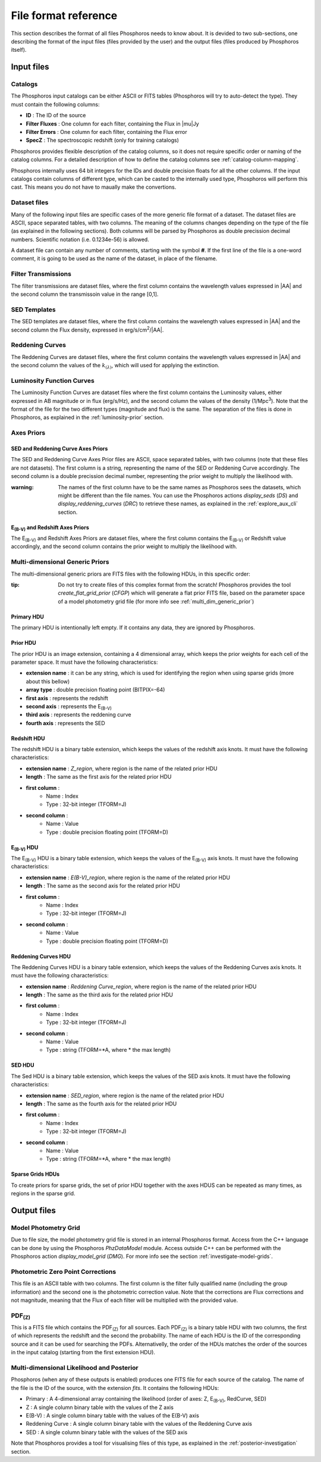 .. _format-reference-section:

*********************
File format reference
*********************

This section describes the format of all files Phosphoros needs to know about.
It is devided to two sub-sections, one describing the format of the input files
(files provided by the user) and the output files (files produced by Phosphoros
itself).

Input files
===========

Catalogs
--------

The Phosphoros input catalogs can be either ASCII or FITS tables (Phosphoros
will try to auto-detect the type). They must contain the following columns:

- **ID** : The ID of the source
- **Filter Fluxes** : One column for each filter, containing the Flux in |mu|\ Jy
- **Filter Errors** : One column for each filter, containing the Flux error
- **SpecZ** : The spectroscopic redshift (only for training catalogs)

Phosphoros provides flexible description of the catalog columns, so it does not
require specific order or naming of the catalog columns. For a detailed
description of how to define the catalog columns see :ref:`catalog-column-mapping`.

Phosphoros internally uses 64 bit integers for the IDs and double precision
floats for all the other columns. If the input catalogs contain columns of
different type, which can be casted to the internally used type, Phosphoros will
perform this cast. This means you do not have to maually make the convertions.

Dataset files
-------------

Many of the following input files are specific cases of the more generic file
format of a dataset. The dataset files are ASCII, space separated tables, with
two columns. The meaning of the columns changes depending on the type of the
file (as explained in the following sections). Both columns will be parsed by
Phosphoros as double precission decimal numbers. Scientific notation (i.e.
0.1234e-56) is allowed.

A dataset file can contain any number of comments, starting with the symbol
**#**. If the first line of the file is a one-word comment, it is going to be
used as the name of the dataset, in place of the filename.

Filter Transmissions
--------------------

The filter transmissions are dataset files, where the first column contains the
wavelength values expressed in |AA| and the second column the transmissoin value
in the range [0,1].

SED Templates
-------------

The SED templates are dataset files, where the first column contains the
wavelength values expressed in |AA| and the second column the Flux density,
expressed in erg/s/cm\ :sup:`2`/|AA|.

Reddening Curves
----------------

The Reddening Curves are dataset files, where the first column contains the
wavelength values expressed in |AA| and the second column the values of the
:math:`k_{(\lambda)}`, which will used for applying the extinction.

Luminosity Function Curves
--------------------------

The Luminosity Function Curves are dataset files where the first column contains
the Luminosity values, either expressed in AB magnitude or in flux (erg/s/Hz),
and the second column the values of the density (1/Mpc\ :sup:`3`). Note that the
format of the file for the two different types (magnitude and flux) is the same.
The separation of the files is done in Phosphoros, as explained in the
:ref:`luminosity-prior` section.

Axes Priors
-----------

SED and Reddening Curve Axes Priors
^^^^^^^^^^^^^^^^^^^^^^^^^^^^^^^^^^^

The SED and Reddening Curve Axes Prior files are ASCII, space separated tables,
with two columns (note that these files are not datasets). The first column is a
string, representing the name of the SED or Reddening Curve accordingly. The
second column is a double precission decimal number, representing the prior
weight to multiply the likelihood with.

:warning:
    
    The names of the first column have to be the same names as Phosphoros sees
    the datasets, which might be different than the file names. You can use the
    Phosphoros actions `display_seds` (`DS`) and `display_reddening_curves`
    (`DRC`) to retrieve these names, as explained in the :ref:`explore_aux_cli`
    section.

E\ :sub:`(B-V)` and Redshift Axes Priors
^^^^^^^^^^^^^^^^^^^^^^^^^^^^^^^^^^^^^^^^

The E\ :sub:`(B-V)` and Redshift Axes Priors are dataset files, where the first
column contains the E\ :sub:`(B-V)` or Redshift value accordingly, and the
second column contains the prior weight to multiply the likelihood with.

Multi-dimensional Generic Priors
--------------------------------

The multi-dimensional generic priors are FITS files with the following HDUs, in
this specific order:

:tip:
    
    Do not try to create files of this complex format from the scratch!
    Phosphoros provides the tool `create_flat_grid_prior` (`CFGP`) which will
    generate a flat prior FITS file, based on the parameter space of a model
    photometry grid file (for more info see :ref:`multi_dim_generic_prior`)
    
Primary HDU
^^^^^^^^^^^

The primary HDU is intentionally left empty. If it contains any data, they
are ignored by Phosphoros.

Prior HDU
^^^^^^^^^

The prior HDU is an image extension, containing a 4 dimensional array, which
keeps the prior weights for each cell of the parameter space. It must have the
following characteristics:

* **extension name** : it can be any string, which is used for identifying the
  region when using sparse grids (more about this bellow) 
* **array type** : double precision floating point (BITPIX=-64)
* **first axis** : represents the redshift
* **second axis** : represents the E\ :sub:`(B-V)`
* **third axis** : represents the reddening curve
* **fourth axis** : represents the SED

Redshift HDU
^^^^^^^^^^^^

The redshift HDU is a binary table extension, which keeps the values of the
redshift axis knots. It must have the following characteristics:

* **extension name** : *Z_region*, where region is the name of the related prior
  HDU
* **length** : The same as the first axis for the related prior HDU
* **first column** :
    * Name : Index
    * Type : 32-bit integer (TFORM=J)
* **second column** :
    * Name : Value
    * Type : double precision floating point (TFORM=D)

E\ :sub:`(B-V)` HDU
^^^^^^^^^^^^^^^^^^^

The E\ :sub:`(B-V)` HDU is a binary table extension, which keeps the values of
the E\ :sub:`(B-V)` axis knots. It must have the following characteristics:

* **extension name** : *E(B-V)_region*, where region is the name of the related
  prior HDU
* **length** : The same as the second axis for the related prior HDU
* **first column** :
    * Name : Index
    * Type : 32-bit integer (TFORM=J)
* **second column** :
    * Name : Value
    * Type : double precision floating point (TFORM=D)

Reddening Curves HDU
^^^^^^^^^^^^^^^^^^^^

The Reddening Curves HDU is a binary table extension, which keeps the values of
the Reddening Curves axis knots. It must have the following characteristics:

* **extension name** : *Reddening Curve_region*, where region is the name of the
  related prior HDU
* **length** : The same as the third axis for the related prior HDU
* **first column** :
    * Name : Index
    * Type : 32-bit integer (TFORM=J)
* **second column** :
    * Name : Value
    * Type : string (TFORM=*A, where * the max length)

SED HDU
^^^^^^^

The Sed HDU is a binary table extension, which keeps the values of the SED axis
knots. It must have the following characteristics:

- **extension name** : *SED_region*, where region is the name of the related
  prior HDU
- **length** : The same as the fourth axis for the related prior HDU
- **first column** :
    - Name : Index
    - Type : 32-bit integer (TFORM=J)
- **second column** :
    - Name : Value
    - Type : string (TFORM=*A, where * the max length)
    
Sparse Grids HDUs
^^^^^^^^^^^^^^^^^

To create priors for sparse grids, the set of prior HDU together with the axes
HDUS can be repeated as many times, as regions in the sparse grid.

Output files
============

Model Photometry Grid
---------------------

Due to file size, the model photometry grid file is stored in an internal
Phosphoros format. Access from the C++ language can be done by using the
Phosphoros *PhzDataModel* module. Access outside C++ can be performed with the
Phosphoros action `display_model_grid` (`DMG`). For more info see the section
:ref:`investigate-model-grids`.

Photometric Zero Point Corrections
----------------------------------

This file is an ASCII table with two columns. The first column is the filter
fully qualified name (including the group information) and the second one is
the photometric correction value. Note that the corrections are Flux corrections
and not magnitude, meaning that the Flux of each filter will be multiplied with
the provided value.

PDF\ :sub:`(Z)`
---------------

This is a FITS file which contains the PDF\ :sub:`(Z)` for all sources. Each
PDF\ :sub:`(Z)` is a binary table HDU with two columns, the first of which
represents the redshift and the second the probability. The name of each HDU is
the ID of the corresponding source and it can be used for searching the PDFs.
Alternativelly, the order of the HDUs matches the order of the sources in the
input catalog (starting from the first extension HDU).

Multi-dimensional Likelihood and Posterior
------------------------------------------

Phosphoros (when any of these outputs is enabled) produces one FITS file for
each source of the catalog. The name of the file is the ID of the source, with
the extension *fits*. It contains the following HDUs:

- Primary : A 4-dimensional array containing the likelihood (order of axes:
  Z, E\ :sub:`(B-V)`, RedCurve, SED)
- Z : A single column binary table with the values of the Z axis
- E(B-V) : A single column binary table with the values of the E(B-V) axis
- Reddening Curve : A single column binary table with the values of the Reddening Curve axis
- SED : A single column binary table with the values of the SED axis

Note that Phosphoros provides a tool for visualising files of this type, as
explained in the :ref:`posterior-investigation` section.